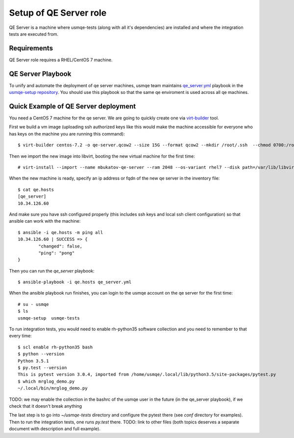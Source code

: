 =========================
 Setup of QE Server role
=========================

QE Server is a machine where usmqe-tests (along with all it's dependencies) are
installed and where the integration tests are executed from.

Requirements
============

QE Server role requires a RHEL/CentOS 7 machine.

QE Server Playbook
==================

To unify and automate the deployment of qe server machines, usmqe team
maintains `qe_server.yml`_ playbook in the `usmqe-setup repository`_. You
should use this playbook so that the same qe enviroment is used across all
qe machines.


Quick Example of QE Server deployment
=====================================

You need a CentOS 7 machine for the qe server. We are going to quickly create 
one via `virt-builder`_ tool.

First we build a vm image (uploading ssh authorized keys like this would make
the machine accessible for everyone who has keys on the machine you are running
this command)::

    $ virt-builder centos-7.2 -o qe-server.qcow2 --size 15G --format qcow2 --mkdir /root/.ssh  --chmod 0700:/root/.ssh  --upload /root/.ssh/authorized_keys:/root/.ssh/authorized_keys --selinux-relabel --update

Then we import the new image into libvirt, booting the new virtual machine for
the first time::

    # virt-install --import --name mbukatov-qe-server --ram 2048 --os-variant rhel7 --disk path=/var/lib/libvirt/images/qe-server.qcow2,format=qcow2 --network default --noautoconsole

When the new machine is ready, specify an ip address or fqdn of the new qe
server in the inventory file::

    $ cat qe.hosts
    [qe_server]
    10.34.126.60

And make sure you have ssh configured properly (this includes ssh keys and
local ssh client configuration) so that ansible can work with the machine::

	$ ansible -i qe.hosts -m ping all
	10.34.126.60 | SUCCESS => {
		"changed": false, 
		"ping": "pong"
	}

Then you can run the `qe_server` playbook::

    $ ansible-playbook -i qe.hosts qe_server.yml

When the ansible playbook run finishes, you can login to the usmqe account
on the qe server for the first time::

    # su - usmqe
    $ ls
    usmqe-setup  usmqe-tests

To run integration tests, you would need to enable rh-python35 software
collection and you need to remember to that every time::

    $ scl enable rh-python35 bash   
    $ python --version
    Python 3.5.1
    $ py.test --version
    This is pytest version 3.0.4, imported from /home/usmqe/.local/lib/python3.5/site-packages/pytest.py
    $ which mrglog_demo.py 
    ~/.local/bin/mrglog_demo.py

TODO: we may enable the collection in the bashrc of the usmqe user in the
future (in the qe_server playbook), if we check that it doesn't break anything

The last step is to go into `~/usmqe-tests` directory and configure the pytest
there (see `conf` directory for examples). Then to run the integration tests,
one runs `py.test` there. TODO: link to other files (both topics deserves a
separate document with description and full example).


.. _`virt-builder`: http://libguestfs.org/virt-builder.1.html
.. _`qe_server.yml`: https://github.com/Tendrl/usmqe-setup/blob/master/qe_server.yml
.. _`usmqe-setup repository`: https://github.com/Tendrl/usmqe-setup
